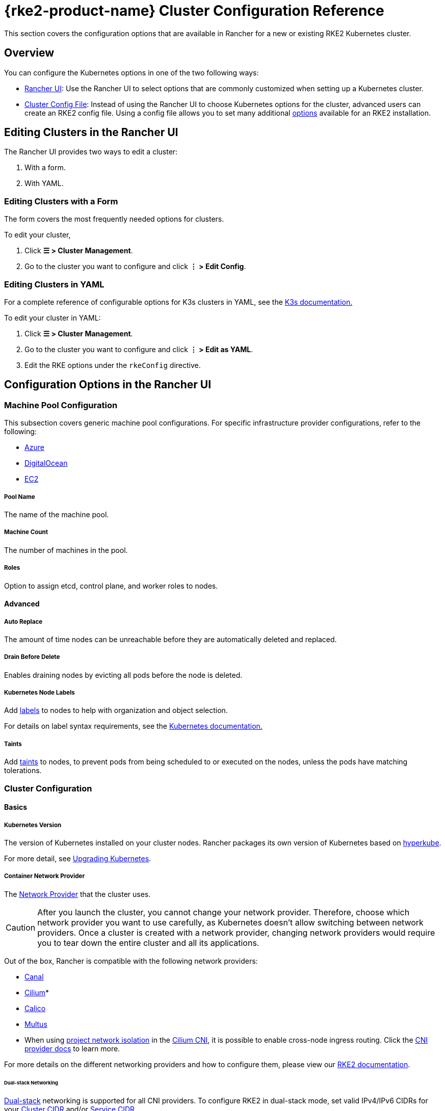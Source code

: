 = {rke2-product-name} Cluster Configuration Reference

This section covers the configuration options that are available in Rancher for a new or existing RKE2 Kubernetes cluster.

== Overview

You can configure the Kubernetes options in one of the two following ways:

* <<_configuration_options_in_the_rancher_ui,Rancher UI>>: Use the Rancher UI to select options that are commonly customized when setting up a Kubernetes cluster.
* <<_cluster_config_file_reference,Cluster Config File>>: Instead of using the Rancher UI to choose Kubernetes options for the cluster, advanced users can create an RKE2 config file. Using a config file allows you to set many additional https://docs.rke2.io/install/configuration[options] available for an RKE2 installation.

== Editing Clusters in the Rancher UI

The Rancher UI provides two ways to edit a cluster:

. With a form.
. With YAML.

=== Editing Clusters with a Form

The form covers the most frequently needed options for clusters.

To edit your cluster,

. Click *☰ > Cluster Management*.
. Go to the cluster you want to configure and click *⋮ > Edit Config*.

=== Editing Clusters in YAML

For a complete reference of configurable options for K3s clusters in YAML, see the https://rancher.com/docs/k3s/latest/en/installation/install-options/[K3s documentation.]

To edit your cluster in YAML:

. Click *☰ > Cluster Management*.
. Go to the cluster you want to configure and click *⋮ > Edit as YAML*.
. Edit the RKE options under the `rkeConfig` directive.

== Configuration Options in the Rancher UI

=== Machine Pool Configuration

This subsection covers generic machine pool configurations. For specific infrastructure provider configurations, refer to the following:

* xref:cluster-deployment/infra-providers/azure/machine-configuration.adoc[Azure]
* xref:cluster-deployment/infra-providers/digitalocean/machine-configuration.adoc[DigitalOcean]
* xref:cluster-deployment/infra-providers/aws/machine-configuration.adoc[EC2]

[discrete]
===== Pool Name

The name of the machine pool.

[discrete]
===== Machine Count

The number of machines in the pool.

[discrete]
===== Roles

Option to assign etcd, control plane, and worker roles to nodes.

==== Advanced

===== Auto Replace

The amount of time nodes can be unreachable before they are automatically deleted and replaced.

===== Drain Before Delete

Enables draining nodes by evicting all pods before the node is deleted.

===== Kubernetes Node Labels

Add https://kubernetes.io/docs/concepts/overview/working-with-objects/labels/[labels] to nodes to help with organization and object selection.

For details on label syntax requirements, see the https://kubernetes.io/docs/concepts/overview/working-with-objects/labels/#syntax-and-character-set[Kubernetes documentation.]

===== Taints

Add https://kubernetes.io/docs/concepts/configuration/taint-and-toleration/[taints] to nodes, to prevent pods from being scheduled to or executed on the nodes, unless the pods have matching tolerations.

=== Cluster Configuration

==== Basics

===== Kubernetes Version

The version of Kubernetes installed on your cluster nodes. Rancher packages its own version of Kubernetes based on https://github.com/rancher/hyperkube[hyperkube].

For more detail, see xref:cluster-admin/backups-and-restore/backups-and-restore.adoc[Upgrading Kubernetes].

===== Container Network Provider

The https://kubernetes.io/docs/concepts/cluster-administration/networking/[Network Provider] that the cluster uses.

[CAUTION]
====

After you launch the cluster, you cannot change your network provider. Therefore, choose which network provider you want to use carefully, as Kubernetes doesn't allow switching between network providers. Once a cluster is created with a network provider, changing network providers would require you to tear down the entire cluster and all its applications.
====


Out of the box, Rancher is compatible with the following network providers:

* https://github.com/projectcalico/canal[Canal]
* https://cilium.io/[Cilium]*
* https://docs.projectcalico.org/v3.11/introduction/[Calico]
* https://github.com/k8snetworkplumbingwg/multus-cni[Multus]

* When using <<_project_network_isolation,project network isolation>> in the xref:faq/container-network-interface-providers.adoc#_cilium[Cilium CNI], it is possible to enable cross-node ingress routing. Click the xref:faq/container-network-interface-providers.adoc#_ingress_routing_across_nodes_in_cilium[CNI provider docs] to learn more.

For more details on the different networking providers and how to configure them, please view our https://docs.rke2.io/install/network_options[RKE2 documentation].

====== Dual-stack Networking

https://docs.rke2.io/install/network_options#dual-stack-configuration[Dual-stack] networking is supported for all CNI providers. To configure RKE2 in dual-stack mode, set valid IPv4/IPv6 CIDRs for your <<_cluster_cidr,Cluster CIDR>> and/or <<_service_cidr,Service CIDR>>.

====== Dual-stack Additional Configuration

When using `cilium` or `multus,cilium` as your container network interface provider, ensure the *Enable IPv6 Support* option is also enabled.

===== Cloud Provider

You can configure a xref:cluster-deployment/set-up-cloud-providers/set-up-cloud-providers.adoc[Kubernetes cloud provider]. If you want to use dynamically provisioned xref:cluster-admin/manage-clusters/persistent-storage/manage-persistent-storage.adoc[volumes and storage] in Kubernetes, typically you must select the specific cloud provider in order to use it. For example, if you want to use Amazon EBS, you would need to select the `aws` cloud provider.

[NOTE]
====

If the cloud provider you want to use is not listed as an option, you will need to use the <<_cluster_config_file_reference,config file option>> to configure the cloud provider. Please reference https://rancher.com/docs/rke/latest/en/config-options/cloud-providers/[this documentation] on how to configure the cloud provider.
====


===== Default Pod Security Policy

The default xref:security/psp/create.adoc[pod security policy] for the cluster. Please refer to the https://docs.rke2.io/security/pod_security_policies[RKE2 documentation] on the specifications of each available policy.

===== Pod Security Admission Configuration Template

The default xref:security/psact.adoc[pod security admission configuration template] for the cluster.

===== Worker CIS Profile

Select a xref:security/cis-scans/how-to.adoc[CIS benchmark] to validate the system configuration against.

===== Project Network Isolation

If your network provider allows project network isolation, you can choose whether to enable or disable inter-project communication.

Project network isolation is available if you are using any RKE2 network plugin that supports the enforcement of Kubernetes network policies, such as Canal.

===== CoreDNS

By default, https://coredns.io/[CoreDNS] is installed as the default DNS provider. If CoreDNS is not installed, an alternate DNS provider must be installed yourself. Refer to the https://docs.rke2.io/networking/networking_services#coredns[RKE2 documentation] for additional CoreDNS configurations.

===== NGINX Ingress

If you want to publish your applications in a high-availability configuration, and you're hosting your nodes with a cloud-provider that doesn't have a native load-balancing feature, enable this option to use NGINX Ingress within the cluster. Refer to the https://docs.rke2.io/networking/networking_services#nginx-ingress-controller[RKE2 documentation] for additional configuration options.

Refer to the https://docs.rke2.io/networking/networking_services#nginx-ingress-controller[RKE2 documentation] for additional configuration options.

===== Metrics Server

Option to enable or disable https://rancher.com/docs/rke/latest/en/config-options/add-ons/metrics-server/[Metrics Server].

Each cloud provider capable of launching a cluster using RKE2 can collect metrics and monitor for your cluster nodes. Enable this option to view your node metrics from your cloud provider's portal.

==== Add-On Config

Additional Kubernetes manifests, managed as an https://kubernetes.io/docs/concepts/cluster-administration/addons/[Add-on], to apply to the cluster on startup. Refer to the https://docs.rke2.io/helm#automatically-deploying-manifests-and-helm-charts[RKE2 documentation] for details.

==== Agent Environment Vars

Option to set environment variables for xref:cluster-deployment/about-rancher-agents.adoc[Rancher agents]. The environment variables can be set using key value pairs. Refer to the https://docs.rke2.io/reference/linux_agent_config[RKE2 documentation] for more details.

==== etcd

===== Automatic Snapshots

Option to enable or disable recurring etcd snapshots. If enabled, users have the option to configure the frequency of snapshots. For details, refer to the https://docs.rke2.io/backup_restore#creating-snapshots[RKE2 documentation]. Note that with RKE2, snapshots are stored on each etcd node. This varies from RKE1 which only stores one snapshot per cluster.

===== Metrics

Option to choose whether to expose etcd metrics to the public or only within the cluster.

==== Networking

===== Cluster CIDR

IPv4 and/or IPv6 network CIDRs to use for pod IPs (default: 10.42.0.0/16).

====== Dual-stack Networking

To configure https://docs.rke2.io/install/network_options#dual-stack-configuration[dual-stack] mode, enter a valid IPv4/IPv6 CIDR. For example `10.42.0.0/16,2001:cafe:42:0::/56`.

<<_dual_stack_additional_configuration,Additional configuration>> is required when using `cilium` or `multus,cilium` as your <_container_network_provider,container network>> interface provider.

===== Service CIDR

IPv4/IPv6 network CIDRs to use for service IPs (default: 10.43.0.0/16).

====== Dual-stack Networking

To configure https://docs.rke2.io/install/network_options#dual-stack-configuration[dual-stack] mode, enter a valid IPv4/IPv6 CIDR. For example `10.42.0.0/16,2001:cafe:42:0::/56`.

<<_dual_stack_additional_configuration,Additional configuration>> is required when using `cilium ` or `multus,cilium` as your <_container_network_provider,container network>> interface provider.

===== Cluster DNS

IPv4 Cluster IP for coredns service. Should be in your service-cidr range (default: 10.43.0.10).

===== Cluster Domain

Select the domain for the cluster. The default is `cluster.local`.

===== NodePort Service Port Range

Option to change the range of ports that can be used for https://kubernetes.io/docs/concepts/services-networking/service/#nodeport[NodePort services]. The default is `30000-32767`.

===== Truncate Hostnames

Option to truncate hostnames to 15 characters or less. You can only set this field during the initial creation of the cluster. You can't enable or disable the 15 character limit after cluster creation.

This setting only affects machine-provisioned clusters. Since custom clusters set hostnames during their own node creation process, which occurs outside of Rancher, this field doesn't restrict custom cluster hostname length.

Truncating hostnames in a cluster improves compatibility with Windows-based systems. Although Kubernetes allows hostnames up to 63 characters in length, systems that use NetBIOS restrict hostnames to 15 characters or less.

===== TLS Alternate Names

Add hostnames or IPv4/IPv6 addresses as Subject Alternative Names on the server TLS cert.

===== Authorized Cluster Endpoint

Authorized Cluster Endpoint can be used to directly access the Kubernetes API server, without requiring communication through Rancher.

This is enabled by default in Rancher-launched Kubernetes clusters, using the IP of the node with the `controlplane` role and the default Kubernetes self signed certificates.

For more detail on how an authorized cluster endpoint works and why it is used, refer to the xref:about-rancher/architecture/communicating-with-downstream-clusters.adoc#_4_authorized_cluster_endpoint[architecture section.]

We recommend using a load balancer with the authorized cluster endpoint. For details, refer to the xref:about-rancher/architecture/recommendations.adoc#_architecture_for_an_authorized_cluster_endpoint_ace[recommended architecture section.]

==== Registries

Select the image repository to pull Rancher images from. For more details and configuration options, see the https://docs.rke2.io/install/containerd_registry_configuration[RKE2 documentation].

==== Upgrade Strategy

===== Control Plane Concurrency

Select how many nodes can be upgraded at the same time. Can be a fixed number or percentage.

===== Worker Concurrency

Select how many nodes can be upgraded at the same time. Can be a fixed number or percentage.

===== Drain Nodes (Control Plane)

Option to remove all pods from the node prior to upgrading.

===== Drain Nodes (Worker Nodes)

Option to remove all pods from the node prior to upgrading.

==== Advanced

Option to set kubelet options for different nodes. For available options, refer to the https://kubernetes.io/docs/reference/command-line-tools-reference/kubelet/[Kubernetes documentation].

== Cluster Config File Reference

Editing clusters in YAML allows you to set the https://docs.rke2.io/install/configuration[options available] in an RKE2 installation, including those already listed in <<_configuration_options_in_the_rancher_ui,Configuration Options in the Rancher UI>>, as well as set Rancher-specific parameters.+++<details>++++++<summary>+++*Example Cluster Config File Snippet*+++</summary>+++ ```yaml apiVersion: provisioning.cattle.io/v1 kind: Cluster spec: cloudCredentialSecretName: cattle-global-data:cc-s879v kubernetesVersion: v1.25.12+rke2r1 localClusterAuthEndpoint: {} rkeConfig: additionalManifest: "" chartValues: rke2-calico: {} etcd: snapshotRetention: 5 snapshotScheduleCron: 0 */5 * * * machineGlobalConfig: cni: calico disable-kube-proxy: false etcd-expose-metrics: false profile: null kube-apiserver-arg: - audit-policy-file=/etc/rancher/rke2/user-audit-policy.yaml - audit-log-path=/etc/rancher/rke2/user-audit.logs machinePools: - controlPlaneRole: true etcdRole: true machineConfigRef: kind: Amazonec2Config name: nc-test-pool1-pwl5h name: pool1 quantity: 1 unhealthyNodeTimeout: 0s workerRole: true machineSelectorConfig: - config: protect-kernel-defaults: false machineSelectorFiles: - fileSources: - configMap: name: '' secret: name: audit-policy items: - key: audit-policy path: /etc/rancher/rke2/user-audit-policy.yaml machineLabelSelector: matchLabels: rke.cattle.io/control-plane-role: 'true' registries: {} upgradeStrategy: controlPlaneConcurrency: "1" controlPlaneDrainOptions: deleteEmptyDirData: true enabled: true gracePeriod: -1 ignoreDaemonSets: true timeout: 120 workerConcurrency: "1" workerDrainOptions: deleteEmptyDirData: true enabled: true gracePeriod: -1 ignoreDaemonSets: true timeout: 120 ```+++</details>+++

=== additionalManifest

Specify additional manifests to deliver to the control plane nodes.

The value is a String, and will be placed at the path `/var/lib/rancher/rke2/server/manifests/rancher/addons.yaml` on target nodes.

Example:

[,yaml]
----
additionalManifest: |-
  apiVersion: v1
  kind: Namespace
  metadata:
    name: name-xxxx
----

[NOTE]
====

If you want to customize system charts, you should use the `chartValues` field as described below.

Alternatives, such as using a HelmChartConfig to customize the system charts via `additionalManifest`, can cause unexpected behavior, due to having multiple HelmChartConfigs for the same chart.
====


=== chartValues

Specify the values for the system charts installed by RKE2.

For more information about how RKE2 manges packaged components, please refer to https://docs.rke2.io/helm[RKE2 documentation].

Example:

[,yaml]
----
chartValues:
    chart-name:
        key: value
----

=== machineGlobalConfig

Specify RKE2 configurations. Any configuration change made here will apply to every node. The configuration options available in the https://docs.rke2.io/reference/server_config[standalone version of RKE2] can be applied here.

Example:

[,yaml]
----
machineGlobalConfig:
    etcd-arg:
        - key1=value1
        - key2=value2
----

There are some configuration options that can't be changed when provisioning via Rancher:

* data-dir (folder to hold state), which defaults to `/var/lib/rancher/rke2`.

To make it easier to put files on nodes beforehand, Rancher expects the following values to be included in the configuration, while RKE2 expects the values to be entered as file paths:

* audit-policy-file
* cloud-provider-config
* private-registry

Rancher delivers the files to the path `/var/lib/rancher/rke2/etc/config-files/<option>` in target nodes, and sets the proper options in the RKE2 server.

Example:

[,yaml]
----
apiVersion: provisioning.cattle.io/v1
kind: Cluster
spec:
  rkeConfig:
    machineGlobalConfig:
      audit-policy-file:
        apiVersion: audit.k8s.io/v1
        kind: Policy
        rules:
        - level: RequestResponse
          resources:
          - group: ""
            resources:
            - pods
----

=== machineSelectorConfig

`machineSelectorConfig` is the same as <<_machineglobalconfig,`machineGlobalConfig`>> except that a <<_kubernetes_node_labels,label>> selector can be specified with the configuration. The configuration will only be applied to nodes that match the provided label selector.

Multiple `config` entries are allowed, each specifying their own `machineLabelSelector`. A user can specify `matchExpressions`, `matchLabels`, both, or neither. Omitting the `machineLabelSelector` section of this field has the same effect as putting the config in the `machineGlobalConfig` section.

Example:

[,yaml]
----
machineSelectorConfig
  - config:
      config-key: config-value
    machineLabelSelector:
      matchExpressions:
        - key: example-key
          operator: string # Valid operators are In, NotIn, Exists and DoesNotExist.
          values:
            - example-value1
            - example-value2
      matchLabels:
        key1: value1
        key2: value2
----

=== machineSelectorFiles

[NOTE]
====

This feature is available in Rancher v2.7.2 and later.
====


Deliver files to nodes, so that the files can be in place before initiating RKE2 server or agent processes.
The content of the file is retrieved from either a secret or a configmap. The target nodes are filtered by the `machineLabelSelector`.

Example :

[,yaml]
----
machineSelectorFiles:
  - fileSources:
      - secret:
          items:
            - key: example-key
              path: path-to-put-the-file-on-nodes
              permissions: 644 (optional)
              hash: base64-encoded-hash-of-the-content (optional)
          name: example-secret-name
    machineLabelSelector:
      matchExpressions:
        - key: example-key
          operator: string # Valid operators are In, NotIn, Exists and DoesNotExist.
          values:
            - example-value1
            - example-value2
      matchLabels:
        key1: value1
        key2: value2
  - fileSources:
      - configMap:
          items:
            - key: example-key
              path: path-to-put-the-file-on-nodes
              permissions: 644 (optional)
              hash: base64-encoded-hash-of-the-content (optional)
          name: example-configmap-name
    machineLabelSelector:
      matchExpressions:
        - key: example-key
          operator: string # Valid operators are In, NotIn, Exists and DoesNotExist.
          values:
            - example-value1
            - example-value2
      matchLabels:
        key1: value1
        key2: value2
----

The secret or configmap must meet the following requirements:

. It must be in the `fleet-default` namespace where the Cluster object exists.
. It must have the annotation `rke.cattle.io/object-authorized-for-clusters: cluster-name1,cluster-name2`, which permits the target clusters to use it.

[TIP]
====

Rancher Dashboard provides an easy-to-use form for creating the secret or configmap.
====


Example:

[,yaml]
----
apiVersion: v1
data:
  audit-policy: >-
    IyBMb2cgYWxsIHJlcXVlc3RzIGF0IHRoZSBNZXRhZGF0YSBsZXZlbC4KYXBpVmVyc2lvbjogYXVkaXQuazhzLmlvL3YxCmtpbmQ6IFBvbGljeQpydWxlczoKLSBsZXZlbDogTWV0YWRhdGE=
kind: Secret
metadata:
  annotations:
    rke.cattle.io/object-authorized-for-clusters: cluster1
  name: name1
  namespace: fleet-default
----

